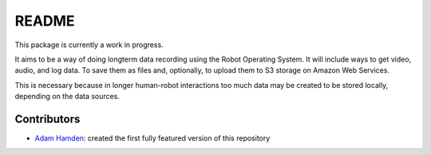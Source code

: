 README
======

This package is currently a work in progress.

It aims to be a way of doing longterm data recording using the Robot Operating System.  It will include ways to get video, audio, and log data.  To save them as files and, optionally, to upload them to S3 storage on Amazon Web Services.  

This is necessary because in longer human-robot interactions too much data may be created to be stored locally, depending on the data sources.

Contributors
------------
* `Adam Hamden <https://github.com/adamhamden>`_: created the first fully featured version of this repository
